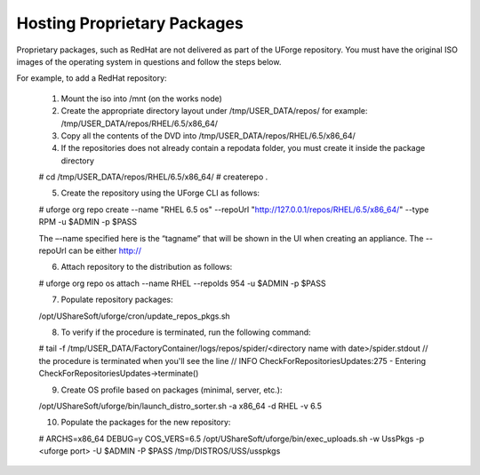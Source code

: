 .. Copyright (c) 2007-2016 UShareSoft, All rights reserved

.. _proprietary-pkg:

Hosting Proprietary Packages
----------------------------

.. note: The use of self-signed certificate can comport security risks.

Proprietary packages, such as RedHat are not delivered as part of the UForge repository. You must have the original ISO images of the operating system in questions and follow the steps below.

For example, to add a RedHat repository:

	1. Mount the iso into /mnt (on the works node)
	2. Create the appropriate directory layout under /tmp/USER_DATA/repos/ for example: /tmp/USER_DATA/repos/RHEL/6.5/x86_64/
	3. Copy all the contents of the DVD into /tmp/USER_DATA/repos/RHEL/6.5/x86_64/
	4. If the repositories does not already contain a repodata folder, you must create it inside the package directory

	.. code-block:: shell

	# cd /tmp/USER_DATA/repos/RHEL/6.5/x86_64/
	# createrepo .

	5. Create the repository using the UForge CLI as follows::

	# uforge org repo create --name "RHEL 6.5 os" --repoUrl "http://127.0.0.1/repos/RHEL/6.5/x86_64/" --type RPM -u $ADMIN -p $PASS

	The –-name specified here is the “tagname” that will be shown in the UI when creating an appliance.
	The --repoUrl can be either http:// 

	6. Attach repository to the distribution as follows::

	# uforge org repo os attach --name RHEL --repoIds 954 -u $ADMIN -p $PASS

	7. Populate repository packages::

	/opt/UShareSoft/uforge/cron/update_repos_pkgs.sh

	.. note: This procedure may take a long time.

	8. To verify if the procedure is terminated, run the following command:

	.. code-block:: shell

	# tail -f /tmp/USER_DATA/FactoryContainer/logs/repos/spider/<directory name with date>/spider.stdout 
	// the procedure is terminated when you'll see the line
	// INFO  CheckForRepositoriesUpdates:275 - Entering CheckForRepositoriesUpdates->terminate()

	9. Create OS profile based on packages (minimal, server, etc.)::

	/opt/UShareSoft/uforge/bin/launch_distro_sorter.sh -a x86_64 -d RHEL -v 6.5

	10. Populate the packages for the new repository::

	# ARCHS=x86_64 DEBUG=y COS_VERS=6.5 /opt/UShareSoft/uforge/bin/exec_uploads.sh -w UssPkgs -p <uforge port> -U $ADMIN -P $PASS /tmp/DISTROS/USS/usspkgs

